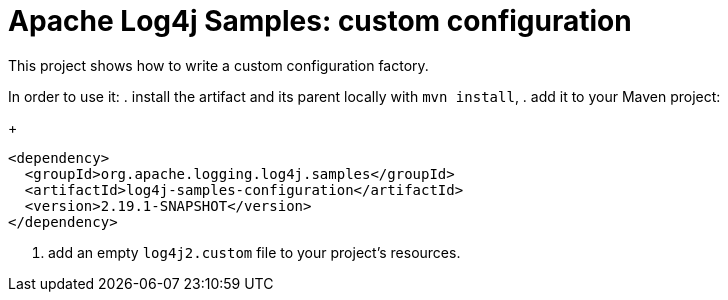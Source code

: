 ////
Licensed to the Apache Software Foundation (ASF) under one or more
contributor license agreements. See the NOTICE file distributed with
this work for additional information regarding copyright ownership.
The ASF licenses this file to You under the Apache License, Version 2.0
(the "License"); you may not use this file except in compliance with
the License. You may obtain a copy of the License at

    https://www.apache.org/licenses/LICENSE-2.0

Unless required by applicable law or agreed to in writing, software
distributed under the License is distributed on an "AS IS" BASIS,
WITHOUT WARRANTIES OR CONDITIONS OF ANY KIND, either express or implied.
See the License for the specific language governing permissions and
limitations under the License.
////
= Apache Log4j Samples: custom configuration

This project shows how to write a custom configuration factory.

In order to use it:
. install the artifact and its parent locally with `mvn install`,
. add it to your Maven project:
+
[xml]
----
<dependency>
  <groupId>org.apache.logging.log4j.samples</groupId>
  <artifactId>log4j-samples-configuration</artifactId>
  <version>2.19.1-SNAPSHOT</version>
</dependency>
----
. add an empty `log4j2.custom` file to your project's resources.

